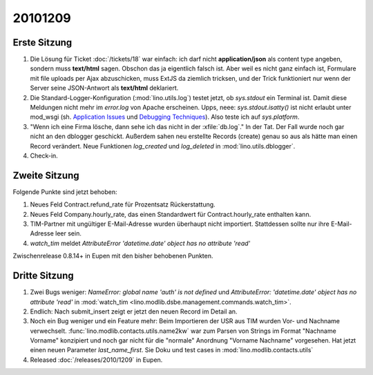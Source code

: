 20101209
========

Erste Sitzung
-------------

#. Die Lösung für Ticket :doc:`/tickets/18` war einfach: ich darf nicht **application/json** 
   als content type angeben, sondern muss **text/html** sagen. 
   Obschon das ja eigentlich falsch ist. 
   Aber weil es nicht ganz einfach ist, Formulare mit file uploads per Ajax abzuschicken,
   muss ExtJS da ziemlich tricksen, und der Trick funktioniert nur wenn der Server 
   seine JSON-Antwort als **text/html** deklariert.

#. Die Standard-Logger-Konfiguration (:mod:`lino.utils.log`) testet jetzt, 
   ob `sys.stdout` ein Terminal ist. 
   Damit diese Meldungen nicht mehr im `error.log` von Apache erscheinen. 
   Upps, neee: `sys.stdout.isatty()` ist nicht erlaubt unter mod_wsgi 
   (sh. 
   `Application Issues <http://code.google.com/p/modwsgi/wiki/ApplicationIssues>`_ und
   `Debugging Techniques <http://code.google.com/p/modwsgi/wiki/DebuggingTechniques>`_).
   Also teste ich auf `sys.platform`.
  
#. "Wenn ich eine Firma lösche, dann sehe ich das nicht in der :xfile:`db.log`."
   In der Tat. Der Fall wurde noch gar nicht an den dblogger geschickt.
   Außerdem sahen neu erstellte Records (create) genau so aus als hätte man 
   einen Record verändert.
   Neue Funktionen `log_created` und `log_deleted` in :mod:`lino.utils.dblogger`.
  
#. Check-in.

Zweite Sitzung 
--------------

Folgende Punkte sind jetzt behoben:

#. Neues Feld Contract.refund_rate für Prozentsatz Rückerstattung.

#. Neues Feld Company.hourly_rate, das einen Standardwert für 
   Contract.hourly_rate enthalten kann.

#. TIM-Partner mit ungültiger E-Mail-Adresse wurden überhaupt nicht importiert. 
   Stattdessen sollte nur ihre E-Mail-Adresse leer sein.

#. `watch_tim` meldet `AttributeError 'datetime.date' object has no attribute 'read'`

Zwischenrelease 0.8.14+ in Eupen mit den bisher behobenen Punkten.


Dritte Sitzung
--------------

#. Zwei Bugs weniger: `NameError: global name 'auth' is not defined` und 
   `AttributeError: 'datetime.date' object has no attribute 'read'`
   in :mod:`watch_tim <lino.modlib.dsbe.management.commands.watch_tim>`.

#. Endlich: Nach submit_insert zeigt er jetzt den neuen Record im Detail an.

#. Noch ein Bug weniger und ein Feature mehr:
   Beim Importieren der USR aus TIM wurden Vor- und Nachname verwechselt.
   :func:`lino.modlib.contacts.utils.name2kw` war zum Parsen von Strings im 
   Format "Nachname Vorname" konzipiert und noch gar nicht für die "normale" 
   Anordnung "Vorname Nachname" vorgesehen. Hat jetzt einen neuen Parameter 
   `last_name_first`. 
   Sie Doku und test cases in :mod:`lino.modlib.contacts.utils`

#. Released :doc:`/releases/2010/1209` in Eupen.
